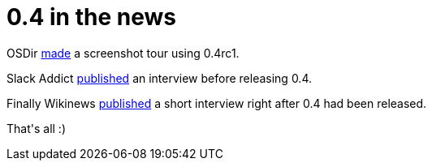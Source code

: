 = 0.4 in the news

:slug: 0-4-in-the-news
:category: hacking
:tags: en
:date: 2006-04-02T01:16:57Z
++++
<p>OSDir <a href="http://www.osdir.com/Article8370.phtml">made</a> a screenshot tour using 0.4rc1.</p><p>Slack Addict <a href="http://www.slackaddict.com/modules.php?name=News&file=article&sid=158">published</a> an interview before releasing 0.4.</p><p>Finally Wikinews <a href="http://en.wikinews.org/wiki/Frugalware_Linux_Pushes_Forward">published</a> a short interview right after 0.4 had been released.</p><p>That's all :)</p>
++++
